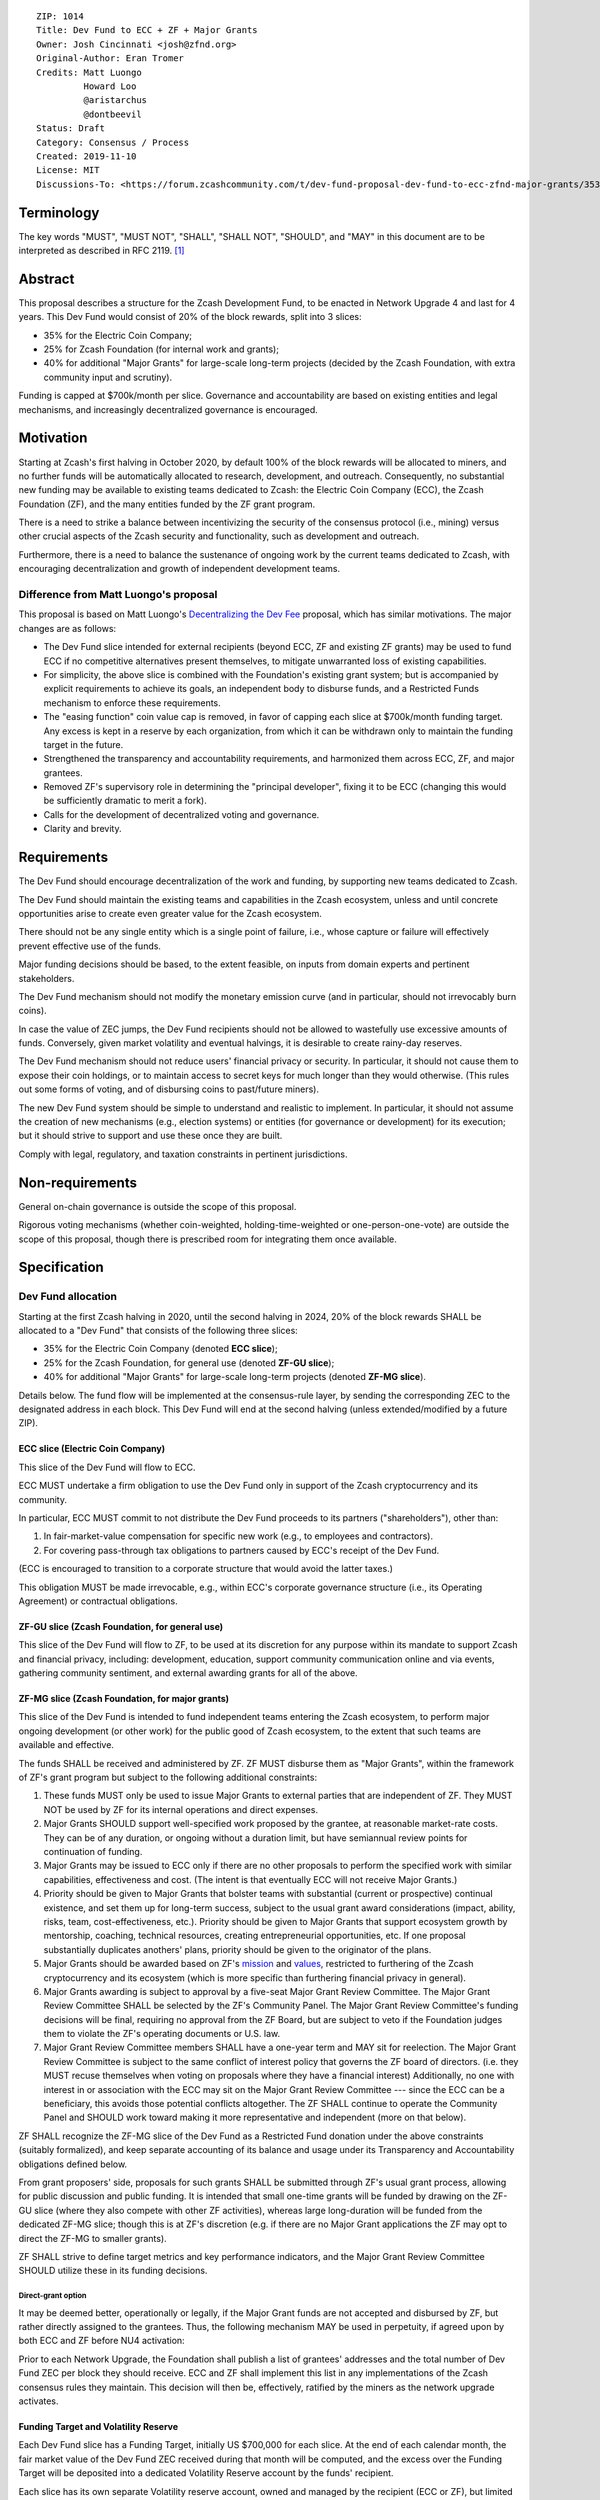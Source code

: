 ::

  ZIP: 1014
  Title: Dev Fund to ECC + ZF + Major Grants
  Owner: Josh Cincinnati <josh@zfnd.org>
  Original-Author: Eran Tromer
  Credits: Matt Luongo
           Howard Loo
           @aristarchus
           @dontbeevil
  Status: Draft
  Category: Consensus / Process
  Created: 2019-11-10
  License: MIT
  Discussions-To: <https://forum.zcashcommunity.com/t/dev-fund-proposal-dev-fund-to-ecc-zfnd-major-grants/35364>


Terminology
===========

The key words "MUST", "MUST NOT", "SHALL", "SHALL NOT", "SHOULD", and "MAY"
in this document are to be interpreted as described in RFC 2119. [#RFC2119]_

Abstract
========

This proposal describes a structure for the Zcash Development Fund, to be
enacted in Network Upgrade 4 and last for 4 years. This Dev Fund would consist
of 20% of the block rewards, split into 3 slices:

* 35% for the Electric Coin Company;
* 25% for Zcash Foundation (for internal work and grants);
* 40% for additional "Major Grants" for large-scale long-term projects (decided
  by the Zcash Foundation, with extra community input and scrutiny).

Funding is capped at $700k/month per slice. Governance and accountability are
based on existing entities and legal mechanisms, and increasingly decentralized
governance is encouraged.


Motivation
==========

Starting at Zcash's first halving in October 2020, by default 100% of the block
rewards will be allocated to miners, and no further funds will be automatically
allocated to research, development, and outreach. Consequently, no substantial
new funding may be available to existing teams dedicated to Zcash: the Electric
Coin Company (ECC), the Zcash Foundation (ZF), and the many entities funded by
the ZF grant program.

There is a need to strike a balance between incentivizing the security of the
consensus protocol (i.e., mining) versus other crucial aspects of the Zcash
security and functionality, such as development and outreach.

Furthermore, there is a need to balance the sustenance of ongoing work by the
current teams dedicated to Zcash, with encouraging decentralization and growth
of independent development teams.

Difference from Matt Luongo's proposal
--------------------------------------

This proposal is based on Matt Luongo's `Decentralizing the Dev Fee`_ proposal,
which has similar motivations. The major changes are as follows:

* The Dev Fund slice intended for external recipients (beyond ECC, ZF and
  existing ZF grants) may be used to fund ECC if no competitive alternatives
  present themselves, to mitigate unwarranted loss of existing capabilities.
* For simplicity, the above slice is combined with the Foundation's existing
  grant system; but is accompanied by explicit requirements to achieve its
  goals, an independent body to disburse funds, and a Restricted Funds
  mechanism to enforce these requirements.
* The "easing function" coin value cap is removed, in favor of capping each
  slice at $700k/month funding target. Any excess is kept in a reserve by each
  organization, from which it can be withdrawn only to maintain the funding
  target in the future.
* Strengthened the transparency and accountability requirements, and
  harmonized them across ECC, ZF, and major grantees.
* Removed ZF's supervisory role in determining the "principal developer",
  fixing it to be ECC (changing this would be sufficiently dramatic to merit a
  fork).
* Calls for the development of decentralized voting and governance.
* Clarity and brevity.

.. _Decentralizing the Dev Fee: https://forum.zcashcommunity.com/t/decentralizing-the-dev-fee/35252


Requirements
============

The Dev Fund should encourage decentralization of the work and funding, by
supporting new teams dedicated to Zcash.

The Dev Fund should maintain the existing teams and capabilities in the Zcash
ecosystem, unless and until concrete opportunities arise to create even greater
value for the Zcash ecosystem.

There should not be any single entity which is a single point of failure, i.e.,
whose capture or failure will effectively prevent effective use of the funds.

Major funding decisions should be based, to the extent feasible, on inputs from
domain experts and pertinent stakeholders.

The Dev Fund mechanism should not modify the monetary emission curve (and in
particular, should not irrevocably burn coins).

In case the value of ZEC jumps, the Dev Fund recipients should not be allowed
to wastefully use excessive amounts of funds. Conversely, given market volatility
and eventual halvings, it is desirable to create rainy-day reserves.

The Dev Fund mechanism should not reduce users' financial privacy or security.
In particular, it should not cause them to expose their coin holdings, or to
maintain access to secret keys for much longer than they would otherwise. (This
rules out some forms of voting, and of disbursing coins to past/future miners).

The new Dev Fund system should be simple to understand and realistic to
implement. In particular, it should not assume the creation of new mechanisms
(e.g., election systems) or entities (for governance or development) for its
execution; but it should strive to support and use these once they are built.

Comply with legal, regulatory, and taxation constraints in pertinent
jurisdictions.


Non-requirements
================

General on-chain governance is outside the scope of this proposal.

Rigorous voting mechanisms (whether coin-weighted, holding-time-weighted or
one-person-one-vote) are outside the scope of this proposal, though there is
prescribed room for integrating them once available.


Specification
=============

Dev Fund allocation
-------------------

Starting at the first Zcash halving in 2020, until the second halving in 2024,
20% of the block rewards SHALL be allocated to a "Dev Fund" that consists of
the following three slices:

* 35% for the Electric Coin Company (denoted **ECC slice**);
* 25% for the Zcash Foundation, for general use (denoted **ZF-GU slice**);
* 40% for additional "Major Grants" for large-scale long-term projects
  (denoted **ZF-MG slice**).

Details below. The fund flow will be implemented at the consensus-rule layer,
by sending the corresponding ZEC to the designated address in each block. This
Dev Fund will end at the second halving (unless extended/modified by a future
ZIP).


ECC slice (Electric Coin Company)
~~~~~~~~~~~~~~~~~~~~~~~~~~~~~~~~~

This slice of the Dev Fund will flow to ECC.

ECC MUST undertake a firm obligation to use the Dev Fund only in support of the
Zcash cryptocurrency and its community.

In particular, ECC MUST commit to not distribute the Dev Fund proceeds to its
partners ("shareholders"), other than:

1. In fair-market-value compensation for specific new work (e.g., to employees
   and contractors).
2. For covering pass-through tax obligations to partners caused by ECC's receipt
   of the Dev Fund.

(ECC is encouraged to transition to a corporate structure that would avoid the
latter taxes.)

This obligation MUST be made irrevocable, e.g., within ECC's corporate
governance structure (i.e., its Operating Agreement) or contractual obligations.


ZF-GU slice (Zcash Foundation, for general use)
~~~~~~~~~~~~~~~~~~~~~~~~~~~~~~~~~~~~~~~~~~~~~~~

This slice of the Dev Fund will flow to ZF, to be used at its discretion for
any purpose within its mandate to support Zcash and financial privacy,
including: development, education, support community communication online
and via events, gathering community sentiment, and external awarding grants
for all of the above.


ZF-MG slice (Zcash Foundation, for major grants)
~~~~~~~~~~~~~~~~~~~~~~~~~~~~~~~~~~~~~~~~~~~~~~~~

This slice of the Dev Fund is intended to fund independent teams entering the
Zcash ecosystem, to perform major ongoing development (or other work) for the
public good of Zcash ecosystem, to the extent that such teams are available
and effective.

The funds SHALL be received and administered by ZF. ZF MUST disburse them as
"Major Grants", within the framework of ZF's grant program but subject to the
following additional constraints:

1. These funds MUST only be used to issue Major Grants to external parties
   that are independent of ZF. They MUST NOT be used by ZF for its internal
   operations and direct expenses.

2. Major Grants SHOULD support well-specified work proposed by the grantee,
   at reasonable market-rate costs. They can be of any duration, or ongoing
   without a duration limit, but have semiannual review points for
   continuation of funding.

3. Major Grants may be issued to ECC only if there are no other proposals
   to perform the specified work with similar capabilities, effectiveness and
   cost. (The intent is that eventually ECC will not receive Major Grants.)

4. Priority should be given to Major Grants that bolster teams with
   substantial (current or prospective) continual existence, and set them up
   for long-term success, subject to the usual grant award considerations
   (impact, ability, risks, team, cost-effectiveness, etc.). Priority should be
   given to Major Grants that support ecosystem growth by mentorship, coaching,
   technical resources, creating entrepreneurial opportunities, etc. If one
   proposal substantially duplicates anothers' plans, priority should be
   given to the originator of the plans.

5. Major Grants should be awarded based on ZF's mission_ and values_, restricted
   to furthering of the Zcash cryptocurrency and its ecosystem (which is more
   specific than furthering financial privacy in general).

6. Major Grants awarding is subject to approval by a five-seat Major Grant
   Review Committee. The Major Grant Review Committee SHALL be selected by the
   ZF's Community Panel. The Major Grant Review Committee's funding
   decisions will be final, requiring no approval from the ZF Board, but are
   subject to veto if the Foundation judges them to violate the ZF's operating
   documents or U.S. law.

7. Major Grant Review Committee members SHALL have a one-year term and MAY sit
   for reelection. The Major Grant Review Committee is subject to the same
   conflict of interest policy that governs the ZF board of directors.
   (i.e. they MUST recuse themselves when voting on proposals where they have
   a financial interest) Additionally, no one with interest in or association
   with the ECC may sit on the Major Grant Review Committee --- since the ECC
   can be a beneficiary, this avoids those potential conflicts altogether.
   The ZF SHALL continue to operate the Community Panel and SHOULD work
   toward making it more representative and independent (more on that below).

ZF SHALL recognize the ZF-MG slice of the Dev Fund as a Restricted Fund
donation under the above constraints (suitably formalized), and keep separate
accounting of its balance and usage under its Transparency and Accountability
obligations defined below.

From grant proposers' side, proposals for such grants SHALL be submitted
through ZF's usual grant process, allowing for public discussion and public
funding. It is intended that small one-time grants will be funded by drawing
on the ZF-GU slice (where they also compete with other ZF activities), whereas
large long-duration will be funded from the dedicated ZF-MG slice; though
this is at ZF's discretion (e.g. if there are no Major Grant applications the
ZF may opt to direct the ZF-MG to smaller grants).

ZF SHALL strive to define target metrics and key performance indicators, and
the Major Grant Review Committee SHOULD utilize these in its funding
decisions.

.. _mission: https://www.zfnd.org/about/#mission
.. _values: https://www.zfnd.org/about/#values

Direct-grant option
'''''''''''''''''''

It may be deemed better, operationally or legally, if the Major Grant funds
are not accepted and disbursed by ZF, but rather directly assigned to the
grantees. Thus, the following mechanism MAY be used in perpetuity, if agreed
upon by both ECC and ZF before NU4 activation:

Prior to each Network Upgrade, the Foundation shall publish a list of
grantees' addresses and the total number of Dev Fund ZEC per block they
should receive. ECC and ZF shall implement this list in any implementations
of the Zcash consensus rules they maintain. This decision will then be,
effectively, ratified by the miners as the network upgrade activates.


Funding Target and Volatility Reserve
~~~~~~~~~~~~~~~~~~~~~~~~~~~~~~~~~~~~~

Each Dev Fund slice has a Funding Target, initially US $700,000 for each
slice. At the end of each calendar month, the fair market value of the Dev
Fund ZEC received during that month will be computed, and the excess over
the Funding Target will be deposited into a dedicated Volatility Reserve
account by the funds' recipient.

Each slice has its own separate Volatility reserve account, owned and
managed by the recipient (ECC or ZF), but limited in how it may be used
(i.e., analogously to some types of retirement or trust accounts).
Funds may be withdrawn from the Volatility Reserve account only by that same
party, in months where the aforementioned monthly ZEC value falls short of
the Funding Target, and only to the extent needed to cover that shortfall.

The Volatility Reserve may be kept as ZEC, or sold and held as fiat currency
or investments (whose profits will remain in the Volatility Reserve).

The Funding Target may be changed only by unanimous agreement of ZF, ECC, and
the majority vote of the Community Panel. (In case of excessive 
accumulation of reserves, the community MAY condition an increase of the
Funding Target on the redirection of some of the reserves to a different
entity, miners or an airdrop.)

Dev Fund ZEC that has been received, not placed in the Volatility Reserve,
and has not yet been used or disbursed, will be kept by the corresponding
party (as ZEC, or sold and invested) for later use under the terms of the
corresponding slice.

Note that grantees of Major Grants are not directly subject to the Funding
Target, and do not have to manage a Volatility Reserve account; this is
addressed upstream by the Zcash Foundation, which awards these grants. The
hope is that the Foundation-managed Zfnd-MG Volatility Reserve will ultimately
form a large long-term "endowment" pool that cushions the volatility for the
various grantees, so grantees can focus on their work instead of hedging
short-term price risks.

Irrevocable obligations to the above must be made by the recipients (e.g.,
using their Operating Agreements or by receiving the slice as Restricted
Funds).


Transparency and Accountability
-------------------------------

Obligations
~~~~~~~~~~~

ECC, ZF, and Major Grant recipients (during and leading to their award period)
SHALL all accept the following obligations:

Ongoing public reporting requirements:

* Quarterly reports, detailing future plans, execution on previous plans, and
  finances (balances, and spending broken down by major categories).
* Monthly developer calls, or a brief report, on recent and forthcoming tasks.
  (Developer calls may be shared.)
* Annual detailed review of the organization performance and future plans.
* Annual audited financial report (IRS Form 990, or substantially similar
  information).

These reports may be either organization-wide, or restricted to the income,
expenses, and work associated with the receipt of Dev Fund.

It is expected that ECC, ZF, and Major Grant recipients will be focused
primarily (in their attention and resources) on Zcash. Thus, they must
promptly disclose:

* Any major activity they perform (even if not supported by the Dev Fund) that
  is not in the interest of the general Zcash ecosystem.
* Any conflict of interest with the general success of the Zcash ecosystem.

ECC, ZF, and grant recipients must promptly disclose any security or privacy
risks that may affect users of Zcash (by responsible disclosure under
confidence to the pertinent developers, where applicable).

ECC's reports, and ZF's annual report on its non-grant operations, should be
at least as detailed as grant proposals/reports submitted by other funded
parties, and satisfy similar levels of public scrutiny.

All substantial software whose development was funded by the Dev Fund should
be released under an Open Source license (as defined by the Open Source
Initiative [#osd]_), preferably the MIT license.


Enforcement
~~~~~~~~~~~

For grant recipients, these conditions should be included in their contract
with ZF, such that substantial violation, not promptly remedied, will cause
forfeiture of their grant funds and their return to ZF.

ECC and ZF MUST contractually commit to each other to fulfill these
conditions, and the prescribed use of funds, such that substantial violation,
not promptly remedied, will permit the other party to issue a modified version
of Zcash node software that removes the violating party's Dev Fund slice, and
use the Zcash trademark for this modified version. The slice's funds will be
reassigned to ZF-MG (whose integrity is legally protected by the Restricted
Fund treatment).


Future Community Governance
---------------------------

Decentralized community governance is used in this proposal via the Community
Panel in the following places:

1. As input into the Major Grant Review Committee which governs
   the `ZF-MG slice (Zcash Foundation, for major grants)`_.

2. For changing the `Funding Target and Volatility Reserve`_.

It is highly desirable to develop robust means of decentralized community
voting and governance --- either by expanding the Community Panel
or a successor mechanism --- and to integrate them into both of these
processes, by the end of 2021. ECC and ZF SHOULD place high priority on such
development and its deployment, in their activities and grant selection.


ZF Board Composition
--------------------

Members of ZF's Board of Directors MUST NOT hold equity in ECC or have current
business or employment relationships with ECC, except as provided for by the
grace period described below.

Grace period: members of the board who hold ECC equity (but do not have other
current relationships to ECC) may dispose of their equity, or quit the Board,
by 1 November 2021. (The grace period is to allow for orderly replacement, and
also to allow time for ECC corporate reorganization related to Dev Fund
receipt, which may affect how disposition of equity would be executed.)

The Foundation SHOULD endeavor to use the Community Panel (or successor
mechanism) as advisory input for future board elections.


Disclosures
===========

The author is

* a coauthor of the Zerocash_ academic paper underlying Zcash;
* a technical adviser to the Zcash Foundation;
* a founding scientist, a shareholder, and formerly a technical adviser to the
  Electric Coin Company;
* an academic researcher and adviser to various other organizations.

This proposal is his private opinion and does not represent any of the above.

.. _Zerocash: https://eprint.iacr.org/2014/349


Acknowledgements
================

This proposed is most closely based on the Matt Luongo `Decentralizing the Dev
Fee`_ proposal, with substantial changes and mixing in elements from
*@aristarchus*'s `20% split between the ECC and the Foundation`_ proposal, Josh
Cincinnati's `A Grand Compromise/Synthesis ZIP Proposal`_ proposal and
extensive discussions in the `Zcash Community Forum`_. The author is grateful to
all of the above for their excellent ideas and many insightful discussions, and
to Howard Loo and forum users *@aristarchus* and *@dontbeevil* for valuable
initial comments on this proposal.

.. _20% split between the ECC and the Foundation: https://forum.zcashcommunity.com/t/dev-fund-proposal-20-split-between-the-ecc-and-the-foundation/33862
.. _A Grand Compromise/Synthesis ZIP Proposal: https://forum.zcashcommunity.com/t/a-grand-compromise-synthesis-zip-proposal/34812
.. _Zcash Community Forum: https://forum.zcashcommunity.com/


References
==========

.. [#RFC2119] `Key words for use in RFCs to Indicate Requirement Levels <https://tools.ietf.org/html/rfc2119>`_
.. [#osd] `The Open Source Definition <https://opensource.org/osd>`_
